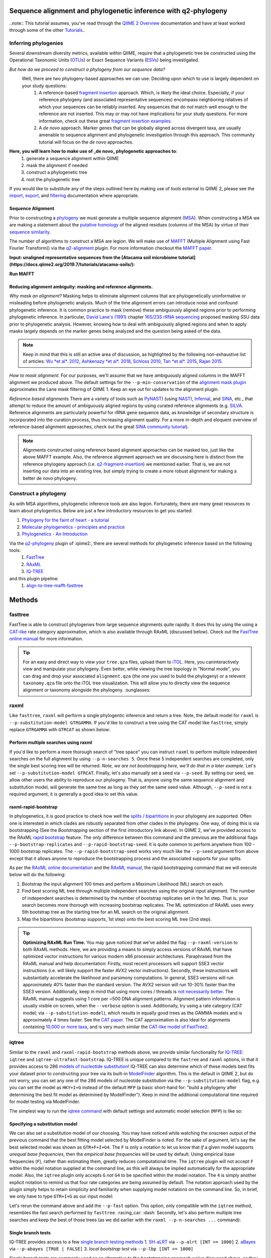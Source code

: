 Sequence alignment and phylogenetic inference with q2-phylogeny
===============================================================

..note:: This tutorial assumes, you've read through the `QIIME 2 Overview`_ documentation and have at least worked through some of the other `Tutorials`_..

Inferring phylogenies
---------------------
Several downstream diversity metrics, available within QIIME, require that a
phylogenetic tree be constructed using the Operational Taxonomic Units (`OTUs`_) or
Exact Sequence Variants (`ESVs`_) being investigated.

*But how do we proceed to construct a phylogeny from our sequence data?*
 Well, there are two phylogeny-based approaches we can use. Deciding upon which to use is largely dependent on your study questions:
	1)  A reference-based `fragment insertion`_ approach. Which, is likely the ideal choice. Especially, if your reference phylogeny (and associated representative sequences) encompass neighboring relatives of which your sequences can be reliably inserted. Any sequences that do not match well enough to the reference are not inserted. This may or may not have implications for your study questions. For more information, check out these great `fragment insertion examples`_.
	2) A *de novo* approach. Marker genes that can be globally aligned across divergent taxa, are usually amenable to sequence alignment and phylogenetic investigation through this approach. This community tutorial will focus on the *de novo* approaches.


**Here, you will learn how to make use of _de novo_ phylogenetic approaches to**:
	1) generate a sequence alignment within QIIME
	2) mask the alignment if needed
	3) construct a phylogenetic tree
	4) root the phylogenetic tree

If you would like to substitute any of the steps outlined here by making use of tools external to QIIME 2, please see the `import`_, `export`_, and `filtering`_ documentation where appropriate.


Sequence Alignment
..................
Prior to constructing a `phylogeny`_ we must generate a multiple sequence alignment (`MSA`_). When constructing a MSA we are making a statement about the `putative homology`_ of the aligned residues (columns of the MSA) by virtue of their `sequence similarity`_.

The number of algorithms to construct a MSA are legion. We will make use of `MAFFT`_ (Multiple Alignment using Fast Fourier Transform)) via the `q2-alignment`_ plugin. For more information checkout the `MAFFT paper`_.

**Input: unaligned representative sequences from the [Atacama soil microbiome tutorial](https://docs.qiime2.org/2019.7/tutorials/atacama-soils/):**

.. download::
   :url: https://docs.qiime2.org/2019.7/data/tutorials/atacama-soils/rep-seqs.qza
   :saveas: rep-seqs.qza


**Run MAFFT**

.. command-block::

   qiime alignment mafft \
      --i-sequences rep-seqs.qza \
      --o-alignment aligned-rep-seqs.qza


Reducing alignment ambiguity: masking and reference alignments.
...............................................................
*Why mask an alignment?*
Masking helps to eliminate alignment columns that are phylogenetically uninformative or misleading before phylogenetic analysis. Much of the time alignment errors can introduce noise and confound phylogenetic inference. It is common practice to mask (remove) these ambiguously aligned regions prior to performing phylogenetic inference. In particular, `David Lane's (1991)`_ chapter `16S/23S rRNA sequencing`_ proposed masking SSU data prior to phylogenetic analysis.  However, knowing how to deal with ambiguously aligned regions and when to apply masks largely depends on the marker genes being analyzed and the question being asked of the data.

.. note:: Keep in mind that this is still an active area of discussion, as highlighted by the following non-exhaustive list of articles: `Wu *et al*. 2012`_, `Ashkenazy *et al*. 2018`_, `Schloss 2010`_, `Tan *et al*. 2015`_, `Rajan 2015`_.


*How to mask alignment.*
For our purposes, we'll assume that we have ambiguously aligned columns in the MAFFT alignment we produced above. The default settings for the ``--p-min-conservation`` of the `alignment mask plugin`_ approximates the Lane mask filtering of QIIME 1. Keep an eye out for updates to the alignment plugin.

.. command-block::

   qiime alignment mask \
   --i-alignment aligned-rep-seqs.qza \
   --o-masked-alignment masked-aligned-rep-seqs.qza


*Reference based alignments*
There are a variety of tools such as `PyNAST`_) (using `NAST`_), `Infernal`_, and `SINA`_, etc., that attempt to reduce the amount of ambiguously aligned regions by using curated reference alignments (e.g. `SILVA`_. Reference alignments are particularly powerful for rRNA gene sequence data, as knowledge of secondary structure is incorporated into the curation process, thus increasing alignment quality. For a more in-depth and eloquent overview of reference-based alignment approaches, check out the great `SINA community tutorial`_).


.. note:: Alignments constructed using reference based alignment approaches can be masked too, just like the above MAFFT example. Also, the reference alignment approach we are discussing here is distinct from the reference phylogeny approach (i.e. `q2-fragment-insertion`_) we mentioned earlier. That is, we are not inserting our data into an existing tree, but simply trying to create a more robust alignment for making a better *de novo* phylogeny.


Construct a phylogeny
---------------------
As with MSA algorithms, phylogenetic inference tools are also legion. Fortunately, there are many great resources to learn about phylogentics. Below are just a few introductory resources to get you started:

1. `Phylogeny for the faint of heart - a tutorial`_
2. `Molecular phylogenetics - principles and practice`_
3. `Phylogenetics - An Introduction`_

Via the `q2-phylogeny`_ plugin of :qiime2:, there are several methods for phylogenetic inference based on the following tools:
 1. `FastTree`_
 2. `RAxML`_
 3. `IQ-TREE`_
and this plugin pipeline:
 1. `align-to-tree-mafft-fasttree`_

Methods
=======

fasttree
------------
FastTree is able to construct phylogenies from large sequence alignments quite rapidly. It does this by using the using a `CAT-like`_ rate category  approximation, which is also available through RAxML (discussed below). Check out the `FastTree online manual`_ for more information.

.. command-block::

   qiime phylogeny fasttree \
      --i-alignment masked-aligned-rep-seqs.qza \
      --o-tree fasttree-tree.qza --verbose


.. tip:: For an easy and direct way to view your ``tree.qza`` files, upload them to `iTOL`_. Here, you caninteractively view and manipulate your phylogeny. Even better, while viewing the tree topology in "Normal mode", you can drag and drop your associated ``alignment.qza`` (the one you used to build the phylogeny) or a relevent ``taxonomy.qza`` file onto the iTOL tree visualization. This will allow you to directly view the sequence alignment or taxonomy alongside the phylogeny. :sunglasses:


raxml
-----
Like ``fasttree``,  ``raxml`` will perform a single phylogentic inference and return a tree. Note, the default model for ``raxml`` is ``--p-substitution-model GTRGAMMA``. If you'd like to construct a tree using the CAT model like ``fasttree``, simply replace ``GTRGAMMA`` with ``GTRCAT`` as shown below:

.. command-block::

   qiime phylogeny raxml \
      --p-substitution-model GTRCAT \
      --i-alignment masked-aligned-rep-seqs.qza \
      --o-tree raxml-cat-tree.qza


Perform multiple searches using raxml
.....................................
If you'd like to perform a more thorough search of "tree space" you can instruct ``raxml`` to perform multiple independent searches on the full alignment by using ``--p-n-searches 5``. Once these 5 independent searches are completed, only the single best scoring tree will be returned. *Note, we are not bootstrapping here, we'll do that in a later example.* Let's set ``--p-substitution-model GTRCAT``. Finally, let's also manually set a seed via ``--p-seed``. By setting our seed, we allow other users the ability to reproduce our phylogeny. That is, anyone using the same sequence alignment and substitution model, will generate the same tree as long as they set the same seed value. Although, ``--p-seed`` is not a required argument, it is generally a good idea to set this value.

.. command-block::

   qiime phylogeny raxml \
      --p-substitution-model GTRCAT \
      --p-seed 1723 \
      --p-n-searches 5 \
      --i-alignment masked-aligned-rep-seqs.qza \
      --o-tree raxml-cat-searches-tree.qza \
      --verbose


raxml-rapid-bootstrap
.....................
In phylogenetics, it is good practice to check how well the `splits / bipartitions`_ in your phylogeny are supported. Often one is interested in which clades are robustly separated from other clades in the phylogeny. One way, of doing this is via bootstrapping (See the *Bootstrapping* section of the first introductory link above). In QIIME 2, we've provided access to the RAxML `rapid bootstrap`_ feature. The only difference between this command and the previous are the additional flags ``--p-bootstrap-replicates`` and ``--p-rapid-bootstrap-seed``. It is quite common to perform anywhere from 100 - 1000 bootstrap replicates. The ``--p-rapid-bootstrap-seed`` works very much like the ``--p-seed`` argument from above except that it allows anyone to reproduce the bootstrapping process and the associated supports for your splits.

As per the `RAxML online documentation`_ and the `RAxML manual`_, the rapid bootstrapping command that we will execute below will do the following:

1. Bootstrap the input alignment 100 times and perform a Maximum Likelihood (ML) search on each.
2. Find best scoring ML tree through multiple independent searches using the original input alignment. The number of independent searches is determined by the number of bootstrap replicates set in the 1st step. That is, your search becomes more thorough with increasing bootstrap replicates. The ML optimization of RAxML uses every 5th bootstrap tree as the starting tree for an ML search on the original alignment.
3. Map the bipartitions (bootstrap supports, 1st step) onto the best scoring ML tree (2nd step).

.. command-block::

   qiime phylogeny raxml-rapid-bootstrap \
      --p-seed 1723 \
      --p-rapid-bootstrap-seed 9384 \
      --p-bootstrap-replicates 100 \
      --p-substitution-model GTRCAT \
      --i-alignment masked-aligned-rep-seqs.qza \
      --o-tree raxml-cat-bootstrap-tree.qza \
      --verbose


.. tip:: **Optimizing RAxML Run Time.**
  You may gave noticed that we've added the flag ``--p-raxml-version`` to both RAxML methods. Here, we are providing a means to simply access versions of RAxML that have optimized vector instructions for various modern x86 processor architectures. Paraphrased from the RAxML manual and help documentation: Firstly, most recent processors will support SSE3 vector instructions (i.e. will likely support the faster AVX2 vector instructions). Secondly, these instructions will substantially accelerate the likelihood and parsimony computations. In general, SSE3 versions will run approximately 40% faster than the standard version. The AVX2 version will run 10-30% faster than the SSE3 version. Additionally, keep in mind that using more cores / threads is `not necessarily better`_. The RAxML manual suggests using 1 core per ~500 DNA alignment patterns. Alignment pattern information is usually visible on screen, when the ``--verbose`` option is used. Additionally, try using a rate category (CAT model; via ``--p-substitution-model``), which results in equally good trees as the GAMMA models and is approximately 4 times faster. See the `CAT paper`_. The CAT approximation is also Ideal for alignments containing `10,000 or more taxa`_, and is very much similar the `CAT-like model of FastTree2`_.


iqtree
------
Similar to the ``raxml`` and ``raxml-rapid-bootstrap`` methods above, we provide similar functionality for `IQ-TREE`_: ``iqtree`` and ``iqtree-ultrafast-bootstrap``. IQ-TREE is unique compared to the ``fastree`` and ``raxml`` options, in that it provides access to 286 `models of nucleotide substitution`_! IQ-TREE can also determine which of these models best fits your dataset prior to constructing your tree via its built-in `ModelFinder`_ algorithm. This is the default in QIIME 2, but do not worry, you can set any one of the 286 models of nucleotide substitution via the ``--p-substitution-model`` flag, e.g. you can set the model as ``HKY+I+G`` instead of the default ``MFP`` (a basic short-hand for: "build a phylogeny after determining the best fit model as determined by ModelFinder"). Keep in mind the additional computational time required for model testing via ModelFinder.

The simplest way to run the `iqtree command`_ with default settings and automatic model selection (``MFP``) is like so:

.. command-block::

   qiime phylogeny iqtree \
      --i-alignment masked-aligned-rep-seqs.qza \
      --o-tree iqt-tree.qza \
      --verbose


Specifying a substitution model
...............................
We can also set a substitution model of our choosing. You may have noticed while watching the onscreen output of the previous command that the best fitting model selected by ModelFinder is noted. For the sake of argument, let's say the best selected model was shown as  ``GTR+F+I+G4``. The ``F`` is only a notation to let us know that *if* a given model supports *unequal base frequencies*, then the *empirical base frequencies* will be used by default. Using empirical base frequencies (``F``), rather than estimating them, greatly reduces computational time. The ``iqtree`` plugin will not accept ``F`` within the model notation supplied at the command line, as this will always be implied automatically for the appropriate model. Also, the ``iqtree`` plugin only accepts ``G`` *not* ``G4`` to be specified within the model notation. The ``4`` is simply another explicit notation  to remind us that four rate categories are being assumed by default. The notation approach used by the plugin simply helps to retain simplicity and familiarity when supplying model notations on the command line. So, in brief, we only have to type ``GTR+I+G`` as our input model:

.. command-block::

   qiime phylogeny iqtree \
      --p-substitution-model 'GTR+I+G' \
      --i-alignment masked-aligned-rep-seqs.qza \
      --o-tree iqt-gtrig-tree.qza \
      --verbose


Let's rerun the command above and add the ``--p-fast`` option. This option, only compatible with the ``iqtree`` method, resembles the fast search performed by ``fasttree``. :racing_car: :dash: Secondly, let's also perform multiple tree searches and keep the best of those trees (as we did earlier with the ``raxml --p-n-searches ...`` command):

.. command-block::

   qiime phylogeny iqtree \
      --p-substitution-model 'GTR+I+G' \
      --i-alignment masked-aligned-rep-seqs.qza \
      --o-tree iqt-gtrig-fast-ms-tree.qza \
      --p-fast \
      --p-n-runs 10 \
      --verbose


Single branch tests
...................
IQ-TREE provides access to a few `single branch testing methods`_
1. `SH-aLRT`_ via ``--p-alrt [INT >= 1000]``
2. `aBayes`_ via ``--p-abayes [TRUE | FALSE]``
3. `local bootstrap test` via ``--p-lbp [INT >= 1000]``

Single branch tests are commonly used as an alternative to the bootstrapping approach we've discussed above, as they are substantially faster and `often recommended`_ when constructing large phylogenies (e.g. >10,000 taxa). All three of these methods can be applied simultaneously and viewed within `iTOL`_ as separate bootstrap support values. These values are always in listed in the following order of *alrt / lbp / abayes*. We'll go ahead and apply all of the branch tests in our next command, while specifying the same substitution model as above. Feel free to combine this with the ``--p-fast`` option. :wink:

.. command-block::

   qiime phylogeny iqtree \
      --i-alignment masked-aligned-rep-seqs.qza \
      --o-tree iqt-sbt-tree.qza \
      --p-alrt 1000 \
      --p-abayes \
      --p-lbp 1000 \
      --p-substitution-model 'GTR+I+G' \
      --verbose


.. tip:: IQ-TREE search settings.
 There are quite a few adjustable parameters available for ``iqtree`` that can be modified improve searches through "tree space" and prevent the search algorithms from getting stuck in local optima. One particular `best practice`_ to aid in this regard, is to adjust the following parameters: ``--p-perturb-nni-strength`` and ``--p-stop-iter`` (each respectively maps to the ``-pers`` and ``-nstop`` flags of ``iqtree`` ). In brief, the larger the value for NNI (nearest-neighbor interchange) perturbation, the larger the jumps in "tree space". This value should be set high enough to allow the search algorithm to avoid being trapped in local optima, but not to high that the search is haphazardly jumping around "tree space". That is, like Goldilocks and the three :bear:s you need to find a setting that is "just right", or at least within a set of reasonable bounds. One way of assessing this, is to do a few short trial runs using the ``--verbose`` flag. If you see that the likelihood values are jumping around to much, then lowering the value for ``--p-perturb-nni-strength`` may be warranted. As for the stopping criteria, i.e. ``--p-stop-iter``, the higher this value, the more thorough your search in "tree space". Be aware, increasing this value may also increase the run time. That is, the search will continue until it has sampled a number of trees, say 100 (default), without finding a better scoring tree. If a better tree is found, then the counter resets, and the search continues. These two parameters deserve special consideration when a given data set contains many short sequences, quite common for microbiome survey data. We can modify our original command to include these extra parameters with the recommended modifications for short sequences, i.e. a lower value for perturbation strength (shorter reads do not contain as much phylogenetic information, thus we should limit how far we jump around in "tree space") and a larger number of stop iterations. See the `IQ-TREE command reference`_ for more details about default parameter settings. Finally, we'll let ``iqtree`` run in fast mode, perform the model testing, and automatically determine the optimal number of CPU cores to use.

.. command-block::

   qiime phylogeny iqtree \
      --i-alignment masked-aligned-rep-seqs.qza \
      --o-tree iqt-nnisi-fast-tree.qza \
      --p-perturb-nni-strength 0.2 \
      --p-stop-iter 200 \
      --p-n-cores 0 \
      --p-fast \
      --verbose


iqtree-ultrafast-bootstrap
--------------------------
As per our discussion in the ``raxml-rapid-bootstrap`` section above, we can also use IQ-TREE to evaluate how well our splits / bipartitions are supported within our phylogeny via the `ultrafast bootstrap algorithm`_. Below, we'll apply the plugin's `ultrafast bootstrap command`_: automatic model selection (``MFP``), perform ``1000`` bootstrap replicates (minimum required), set the same generally suggested parameters for constructing a phylogeny from short sequences, and automatically determine the optimal number of CPU cores to use:

.. command-block::

   qiime phylogeny iqtree-ultrafast-bootstrap \
      --i-alignment masked-aligned-rep-seqs.qza \
      --o-tree iqt-nnisi-bootstrap-tree.qza \
      --p-perturb-nni-strength 0.2 \
      --p-stop-iter 200 \
      --p-n-cores 0 \
      --verbose


Perform single branch tests alongside ufboot
................................................
We can also apply single branch test methods concurrently with ultrafast bootstrapping. The support values will always be represented in the following order: *alrt / lbp / abayes / ufboot*. Again, these values can be seen as separately listed bootstrap values in `iTOL`_. We'll also specify a model as we did earlier.

.. command-block::

   qiime phylogeny iqtree-ultrafast-bootstrap \
      --i-alignment masked-aligned-rep-seqs.qza \
      --o-tree iqt-nnisi-bootstrap-sbt-gtrig-tree.qza \
      --p-perturb-nni-strength 0.2 \
      --p-stop-iter 200 \
      --p-n-cores 0 \
      --p-alrt 1000 \
      --p-abayes \
      --p-lbp 1000 \
      --p-substitution-model 'GTR+I+G' \
      --verbose


.. tip:: If there is a need to reduce the impact of `potential model violations`_ that occur during a `UFBoot search`_, and / or would simply like to be more rigorous, we can add the ``--p-bnni`` option to any of the ``iqtree-ultrafast-bootstrap`` commands above.

Root the phylogeny
------------------
In order to make proper use of diversity metrics such as UniFrac, the phylogeny must be `rooted`_. Typically an `outgroup`_ is chosen when rooting a tree. In general, phylogenetic inference tools using Maximum Likelihood often return an unrooted tree by default.

QIIME 2 provides a way to `mid-point root`_ our phylogeny. Other rooting options may be available in the future. For now, we'll root our bootstrap tree from ``iqtree-ultrafast-bootstrap`` like so:

.. command-block::

   qiime phylogeny midpoint-root \
      --i-tree iqt-nnisi-bootstrap-sbt-gtrig-tree.qza \
      --o-rooted-tree iqt-nnisi-bootstrap-sbt-gtrig-tree-rooted.qza


.. tip:: iTOL viewing Reminder. We can view our tree and its associated alignment via `iTOL`_. All you need to do is upload the `iqt-nnisi-bootstrap-sbt-gtrig-tree-rooted.qza` tree file. Display the tree in `Normal` mode. Then drag and drop the `masked-aligned-rep-seqs.qza` file onto the visualization. Now you can view the phylogeny alongside the alignment. :sparkler: Below is a link to an example screen-shot of the tree & sequence alignment visualization from iTOL:
.. download::
   :url: https://www.dropbox.com/s/6syenmg8rzx22l6/iTOL_seqaln.pdf?dl=1
   :saveas: itol-tree-align.pdf

Pipelines
---------
Here we will outline the use of the phylogeny pipeline `align-to-tree-mafft-fasttree`_

One advantage of pipelines is that they combine ordered sets of commonly used commands, into one condensed simple command. To keep these "convenience" pipelines easy to use, it is quite common to only expose a few options to the user. That is, most of the commands executed via pipelines are often configured to use default option settings. However, options that are deemed important enough for the user to consider setting, are made available. The options exposed via a given pipeline will largely depend upon what it is doing. Pipelines are also a great way for new users to get started, as it helps to lay a foundation of good practices in setting up standard operating procedures.

Rather than run one or more of the following QIIME 2 commands listed below:

1. ``qiime alignment mafft ...``
2. ``qiime alignment mask ...``
3. ``qiime phylogeny fasttree ...``
4. ``qiime phylogeny midpoint-root  ...``

We can make use of the pipeline `align-to-tree-mafft-fasttree`_ to automate the above four steps in one go. Here is the description taken from the pipeline help doc:
> This pipeline will start by creating a sequence alignment using MAFFT, after which any alignment columns that are phylogenetically uninformative or ambiguously aligned will be removed (masked). The resulting masked alignment will be used to infer a phylogenetic tree and then subsequently rooted at its midpoint. Output files from each step of the pipeline will be saved. This includes both the unmasked and masked MAFFT alignment from q2-alignment methods, and both the rooted and unrooted phylogenies from q2-phylogeny methods.

This can all be accomplished by simply running the following:

.. command-block::

   qiime phylogeny align-to-tree-mafft-fasttree \
      --i-sequences rep-seqs.qza  \
      --output-dir mafft-fasttree-output


**Congratulations! You now know how to construct a phylogeny in QIIME 2!**



.. _QIIME 2 Overview: https://docs.qiime2.org/2019.7/tutorials/overview
.. _Tutorials: https://docs.qiime2.org/2019.7/tutorials
.. _OTUs: https://en.wikipedia.org/wiki/Operational_taxonomic_unit
.. _ESVs: https://doi.org/10.1038/ismej.2019.119
.. _fragment insertion: https://doi.org/10.1128/mSystems.00021-18
.. _fragment insertion examples: https://github.com/biocore/q2-fragment-insertion
.. _import: https://docs.qiime2.org/2019.7/tutorials/importing/
.. _export: https://docs.qiime2.org/2019.7/tutorials/exporting/
.. _filtering: https://docs.qiime2.org/2019.7/tutorials/filtering/
.. _phylogeny: https://simple.wikipedia.org/wiki/Phylogeny
.. _MSA: https://en.wikipedia.org/wiki/Multiple_sequence_alignment
.. _putative homology: http://doi.org/10.1006/mpev.2000.0785
.. _sequence similarity: http://doi.org/10.1002/0471250953.bi0301s42
.. _MAFFT: https://en.wikipedia.org/wiki/MAFFT
.. _q2-alignment: https://docs.qiime2.org/2018.11/plugins/available/alignment/
.. _MAFFT paper: http://doi.org/10.1093/molbev/mst010
.. _David Lane's (1991): http://www.worldcat.org/title/nucleic-acid-techniques-in-bacterial-systematics/oclc/22310197
.. _16S/23S rRNA sequencing: http://catdir.loc.gov/catdir/toc/onix05/90012998.html
.. _Wu *et al*. 2012: https://doi.org/10.1371/journal.pone.0030288
.. _Ashkenazy *et al*. 2018: https://doi.org/10.1093/sysbio/syy036
.. _Schloss 2010: https://doi.org/10.1371/journal.pcbi.1000844
.. _Tan *et al*. 2015: https://doi.org/10.1093/sysbio/syv033
.. _Rajan 2015: https://doi.org/10.1093/molbev/mss264
.. _alignment mask plugin: https://docs.qiime2.org/2019.7/plugins/available/alignment/mask/
.. _PyNAST: https://doi.org/10.1093/bioinformatics/btp636
.. _NAST: https://doi.org/10.1093/nar/gkl244
.. _Infernal: https://doi.org/10.1093/bioinformatics/btt509
.. _SINA: https://doi.org/10.1093/bioinformatics/bts252
.. _SILVA: https://www.arb-silva.de/
.. _SINA community tutorial: https://forum.qiime2.org/t/q2-alignment-reference-based-alignment-using-sina/6220
.. _q2-fragment-insertion: https://github.com/biocore/q2-fragment-insertion
.. _Phylogeny for the faint of heart - a tutorial: http://doi.org/10.1016/S0168-9525(03)00112-4
.. _Molecular phylogenetics - principles and practice: http://dx.doi.org/10.1038/nrg3186
.. _Phylogenetics - An Introduction: https://www.ebi.ac.uk/training/online/course/introduction-phylogenetics
.. _q2-phylogeny: https://docs.qiime2.org/2019.7/plugins/available/phylogeny/
.. _FastTree: https://doi.org/10.1371/journal.pone.0009490
.. _RAxML: https://doi.org/10.1093/bioinformatics/btu033
.. _IQ-TREE: https://doi.org/10.1093/molbev/msu300
.. _align-to-tree-mafft-fasttree: https://docs.qiime2.org/2019.11/plugins/available/phylogeny/align-to-tree-mafft-fasttree/
.. _CAT-like: https://doi.org/10.1109/IPDPS.2006.1639535
.. _FastTree online manual: http://www.microbesonline.org/fasttree/
.. _iTOL: https://itol.embl.de/
.. _splits / bipartitions: https://en.wikipedia.org/wiki/Split_(phylogenetics)
.. _rapid bootstrap: http://dx.doi.org/10.1080/10635150802429642
.. _RAxML online documentation: https://sco.h-its.org/exelixis/web/software/raxml/hands_on.html
.. _Raxml manual: https://sco.h-its.org/exelixis/resource/download/NewManual.pdf
.. _not necessarily better: https://groups.google.com/d/msg/raxml/v5k3usO_p38/_9A11D5_QAwJ
.. _CAT paper: https://doi.org/10.1109/IPDPS.2006.1639535
.. _10,000 or more taxa: https://doi.org/10.1186/1471-2105-12-470
.. _CAT-like model of FastTree2: https://doi.org/10.1371/journal.pone.0009490
.. _models of nucleotide substitution : https://doi.org/10.1016/j.dci.2004.07.007
.. _ModelFinder: https://doi.org/10.1038/nmeth.4285
.. _iqtree command: https://docs.qiime2.org/2018.11/plugins/available/phylogeny/iqtree/
.. _single branch testing methods: http://www.iqtree.org/doc/Tutorial#assessing-branch-supports-with-single-branch-tests
.. _SH-aLRT: https://doi.org/10.1093/sysbio/syq010
.. _aBayes: https://doi.org/10.1093/sysbio/syr041
.. _local bootstrap test: https://doi.org/10.1007/BF0249864
.. _often recommended: http://www.iqtree.org/doc/Command-Reference#single-branch-tests
.. _best practice: https://groups.google.com/forum/#!searchin/iqtree/iterations|sort:date/iqtree/0mwGhDokNns/vlBryIwXHAAJ
.. _IQ-TREE command reference: http://www.iqtree.org/doc/Command-Reference
.. _ultrafast bootstrap algorithm: https://doi.org/10.1093/molbev/msx281
.. _ultrafast bootstrap command: https://docs.qiime2.org/2019.7/plugins/available/phylogeny/iqtree-ultrafast-bootstrap/
.. _potential model violations: http://www.iqtree.org/doc/Tutorial#reducing-impact-of-severe-model-violations-with-ufboot
.. _UFBoot search: https://doi.org/10.1093/molbev/msx281
.. _rooted: https://www.ebi.ac.uk/training/online/course/introduction-phylogenetics/what-phylogeny/aspects-phylogenies/nodes/root
.. _outgroup: http://phylobotanist.blogspot.com/2015/01/how-to-root-phylogenetic-tree-outgroup.html
.. _mid-point root: https://docs.qiime2.org/2018.11/plugins/available/phylogeny/midpoint-root/
